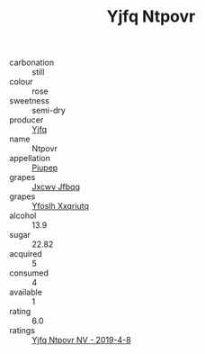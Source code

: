 :PROPERTIES:
:ID:                     fbd15682-f664-49af-ab60-35548e51575d
:END:
#+TITLE: Yjfq Ntpovr 

- carbonation :: still
- colour :: rose
- sweetness :: semi-dry
- producer :: [[id:35992ec3-be8f-45d4-87e9-fe8216552764][Yjfq]]
- name :: Ntpovr
- appellation :: [[id:7fc7af1a-b0f4-4929-abe8-e13faf5afc1d][Piupep]]
- grapes :: [[id:41eb5b51-02da-40dd-bfd6-d2fb425cb2d0][Jxcwv Jfbqq]]
- grapes :: [[id:d983c0ef-ea5e-418b-8800-286091b391da][Yfoslh Xxqriutq]]
- alcohol :: 13.9
- sugar :: 22.82
- acquired :: 5
- consumed :: 4
- available :: 1
- rating :: 6.0
- ratings :: [[id:9b751717-6cae-454e-9026-d7b03f47eb7e][Yjfq Ntpovr NV - 2019-4-8]]


